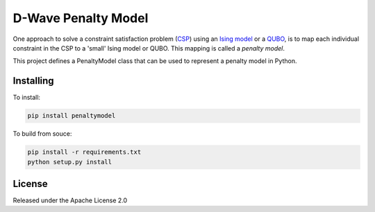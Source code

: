 D-Wave Penalty Model
====================

.. image:: https://travis-ci.org/dwavesystems/penaltymodel.svg?branch=master
    :target: https://travis-ci.org/dwavesystems/penaltymodel
    :alt: Travis Status

.. image:: https://coveralls.io/repos/github/dwavesystems/penaltymodel/badge.svg?branch=master
    :target: https://coveralls.io/github/dwavesystems/penaltymodel?branch=master
    :alt: Coverage Report

.. image:: https://readthedocs.org/projects/penaltymodel/badge/?version=latest
    :target: http://penaltymodel.readthedocs.io/en/latest/?badge=latest
    :alt: Documentation Status

.. inclusion-marker-do-not-remove

One approach to solve a constraint satisfaction problem (`CSP <https://en.wikipedia.org/wiki/Constraint_satisfaction_problem>`_) using an `Ising model <https://en.wikipedia.org/wiki/Ising_model>`_ or a `QUBO <https://en.wikipedia.org/wiki/Quadratic_unconstrained_binary_optimization>`_, is to map each individual constraint in the CSP to a 'small' Ising model or QUBO. This mapping is called a *penalty model*.

This project defines a PenaltyModel class that can be used to represent a penalty model in Python.

Installing
----------

To install:

.. code-block:: bash

    pip install penaltymodel

To build from souce:

.. code-block:: bash
    
    pip install -r requirements.txt
    python setup.py install

License
-------

Released under the Apache License 2.0